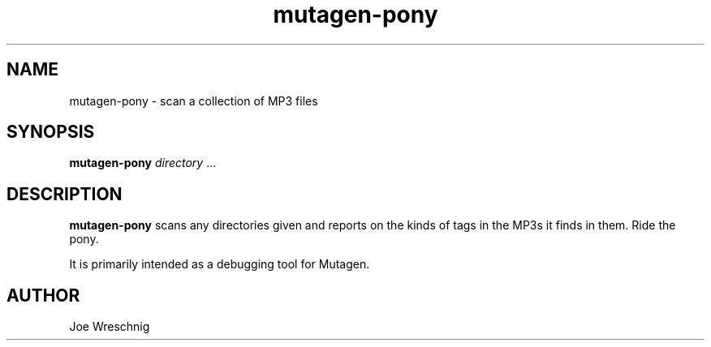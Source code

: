 .TH mutagen-pony 1 "February 20th, 2006"
.SH NAME
mutagen-pony \- scan a collection of MP3 files
.SH SYNOPSIS
\fBmutagen-pony\fR \fIdirectory\fR ...
.SH DESCRIPTION
\fBmutagen-pony\fR scans any directories given and reports on the
kinds of tags in the MP3s it finds in them. Ride the pony.
.PP
It is primarily intended as a debugging tool for Mutagen.
.SH AUTHOR
Joe Wreschnig
